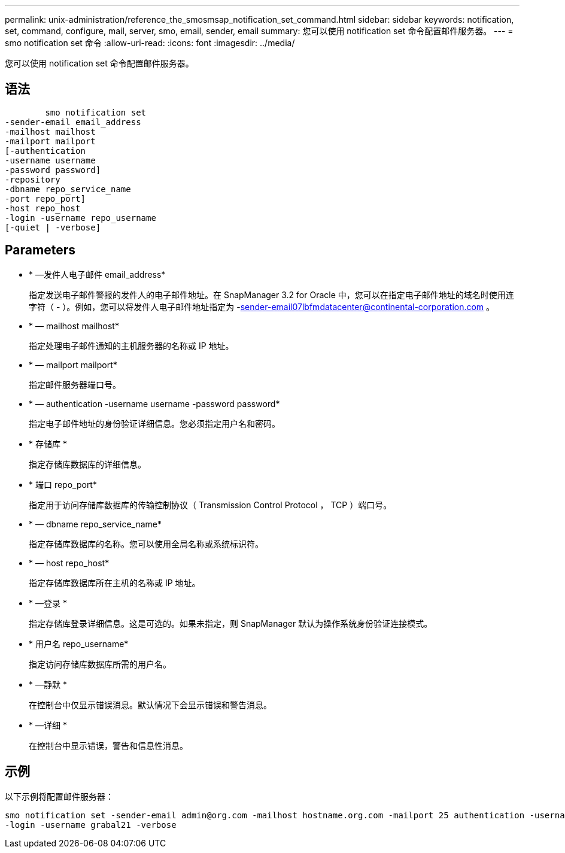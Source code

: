 ---
permalink: unix-administration/reference_the_smosmsap_notification_set_command.html 
sidebar: sidebar 
keywords: notification, set, command, configure, mail, server, smo, email, sender, email 
summary: 您可以使用 notification set 命令配置邮件服务器。 
---
= smo notification set 命令
:allow-uri-read: 
:icons: font
:imagesdir: ../media/


[role="lead"]
您可以使用 notification set 命令配置邮件服务器。



== 语法

[listing]
----

        smo notification set
-sender-email email_address
-mailhost mailhost
-mailport mailport
[-authentication
-username username
-password password]
-repository
-dbname repo_service_name
-port repo_port]
-host repo_host
-login -username repo_username
[-quiet | -verbose]
----


== Parameters

* * —发件人电子邮件 email_address*
+
指定发送电子邮件警报的发件人的电子邮件地址。在 SnapManager 3.2 for Oracle 中，您可以在指定电子邮件地址的域名时使用连字符（ - ）。例如，您可以将发件人电子邮件地址指定为 -sender-email07lbfmdatacenter@continental-corporation.com 。

* * — mailhost mailhost*
+
指定处理电子邮件通知的主机服务器的名称或 IP 地址。

* * — mailport mailport*
+
指定邮件服务器端口号。

* * — authentication -username username -password password*
+
指定电子邮件地址的身份验证详细信息。您必须指定用户名和密码。

* * 存储库 *
+
指定存储库数据库的详细信息。

* * 端口 repo_port*
+
指定用于访问存储库数据库的传输控制协议（ Transmission Control Protocol ， TCP ）端口号。

* * — dbname repo_service_name*
+
指定存储库数据库的名称。您可以使用全局名称或系统标识符。

* * — host repo_host*
+
指定存储库数据库所在主机的名称或 IP 地址。

* * —登录 *
+
指定存储库登录详细信息。这是可选的。如果未指定，则 SnapManager 默认为操作系统身份验证连接模式。

* * 用户名 repo_username*
+
指定访问存储库数据库所需的用户名。

* * —静默 *
+
在控制台中仅显示错误消息。默认情况下会显示错误和警告消息。

* * —详细 *
+
在控制台中显示错误，警告和信息性消息。





== 示例

以下示例将配置邮件服务器：

[listing]
----
smo notification set -sender-email admin@org.com -mailhost hostname.org.com -mailport 25 authentication -username davis -password davis -repository -port 1521 -dbname SMOREPO -host hotspur
-login -username grabal21 -verbose
----